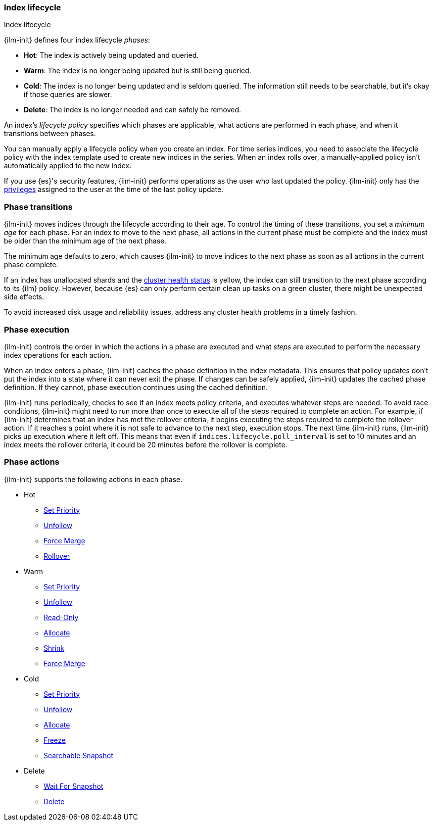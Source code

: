 [role="xpack"]
[testenv="basic"]
[[ilm-index-lifecycle]]
=== Index lifecycle
++++
<titleabbrev>Index lifecycle</titleabbrev>
++++

{ilm-init} defines four index lifecycle _phases_:

* **Hot**: The index is actively being updated and queried.
* **Warm**: The index is no longer being updated but is still being queried.
* **Cold**: The index is no longer being updated and is seldom queried. The
information still needs to be searchable, but it's okay if those queries are
slower.
* **Delete**: The index is no longer needed and can safely be removed.

An index's _lifecycle policy_ specifies which phases 
are applicable, what actions are performed in each phase,
and when it transitions between phases.

You can manually apply a lifecycle policy when you create an index. 
For time series indices, you need to associate the lifecycle policy with
the index template used to create new indices in the series. 
When an index rolls over, a manually-applied policy isn't automatically applied to the new index.

If you use {es}'s security features, {ilm-init} performs operations as the user
who last updated the policy. {ilm-init} only has the
<<security-privileges,privileges>> assigned to the user at the time of the
last policy update.

[discrete]
[[ilm-phase-transitions]]
=== Phase transitions

{ilm-init} moves indices through the lifecycle according to their age. 
To control the timing of these transitions, you set a _minimum age_ for each phase. 
For an index to move to the next phase, all actions in the current phase must be complete and 
the index must be older than the minimum age of the next phase. 

The minimum age defaults to zero, which causes {ilm-init} to move indices to the next phase
as soon as all actions in the current phase complete. 

If an index has unallocated shards and the <<cluster-health,cluster health status>> is yellow, 
the index can still transition to the next phase according to its {ilm} policy.
However, because {es} can only perform certain clean up tasks on a green
cluster, there might be unexpected side effects. 

To avoid increased disk usage and reliability issues,
address any cluster health problems in a timely fashion.


[discrete]
[[ilm-phase-execution]]
=== Phase execution

{ilm-init} controls the order in which the actions in a phase are executed and
what _steps_ are executed to perform the necessary index operations for each action.

When an index enters a phase, {ilm-init} caches the phase definition in the index metadata.
This ensures that policy updates don't put the index into a state where it can never exit the phase.
If changes can be safely applied, {ilm-init} updates the cached phase definition.
If they cannot, phase execution continues using the cached definition. 

{ilm-init} runs periodically, checks to see if an index meets policy criteria, 
and executes whatever steps are needed. 
To avoid race conditions, {ilm-init} might need to run more than once to execute all of the steps
required to complete an action.
For example, if {ilm-init} determines that an index has met the rollover criteria, 
it begins executing the steps required to complete the rollover action. 
If it reaches a point where it is not safe to advance to the next step, execution stops. 
The next time {ilm-init} runs, {ilm-init} picks up execution where it left off. 
This means that even if `indices.lifecycle.poll_interval` is set to 10 minutes and an index meets
the rollover criteria, it could be 20 minutes before the rollover is complete. 

[discrete]
[[ilm-phase-actions]]
=== Phase actions

{ilm-init} supports the following actions in each phase.

* Hot
  - <<ilm-set-priority,Set Priority>>
  - <<ilm-unfollow,Unfollow>>
  - <<ilm-forcemerge,Force Merge>>
  - <<ilm-rollover,Rollover>>
* Warm
  - <<ilm-set-priority,Set Priority>>
  - <<ilm-unfollow,Unfollow>>
  - <<ilm-readonly,Read-Only>>
  - <<ilm-allocate,Allocate>>
  - <<ilm-shrink,Shrink>>
  - <<ilm-forcemerge,Force Merge>>
* Cold
  - <<ilm-set-priority,Set Priority>>
  - <<ilm-unfollow,Unfollow>>
  - <<ilm-allocate,Allocate>>
  - <<ilm-freeze,Freeze>>
  - <<ilm-searchable-snapshot, Searchable Snapshot>>
* Delete
  - <<ilm-wait-for-snapshot,Wait For Snapshot>>
  - <<ilm-delete,Delete>>
  
